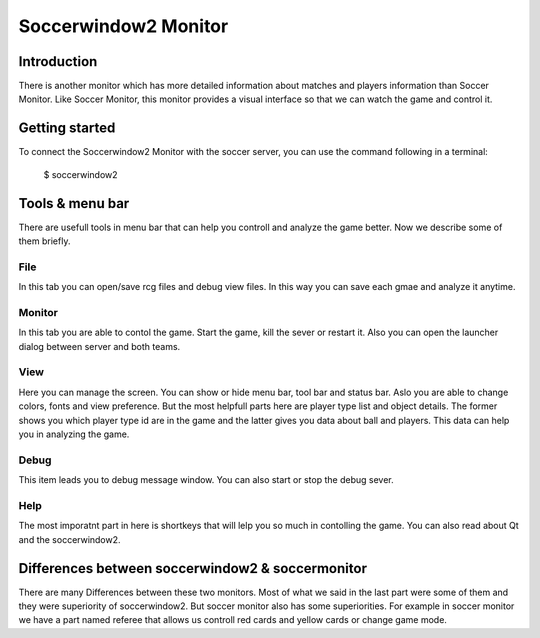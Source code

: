 .. -*- coding: utf-8; -*-

.. _cha-soccerwindow2monitor:

*************************************************
Soccerwindow2 Monitor
*************************************************

=================================================
Introduction
=================================================

There is another monitor which has more detailed information about matches
and players information than Soccer Monitor. Like Soccer Monitor, this monitor
provides a visual interface so that we can watch the game and control it.

=================================================
Getting started
=================================================

To connect the Soccerwindow2 Monitor with the soccer server, you can use 
the command following in a terminal:

   $ soccerwindow2

=================================================
Tools & menu bar
=================================================

There are usefull tools in menu bar that can help you controll and analyze
the game better. Now we describe some of them briefly.

-------------------------------------------------
File
-------------------------------------------------

In this tab you can open/save rcg files and debug view files. In this way
you can save each gmae and analyze it anytime.

-------------------------------------------------
Monitor
-------------------------------------------------

In this tab you are able to contol the game. Start the game, kill the sever or 
restart it. Also you can open the launcher dialog between server and both teams.

-------------------------------------------------
View
-------------------------------------------------

Here you can manage the screen. You can show or hide menu bar, tool bar and
status bar. Aslo you are able to change colors, fonts and view preference.
But the most helpfull parts here are player type list and object details.
The former shows you which player type id are in the game and the latter
gives you data about ball and players. This data can help you in analyzing
the game.

-------------------------------------------------
Debug
-------------------------------------------------

This item leads you to debug message window. You can also start or stop
the debug sever.

-------------------------------------------------
Help
-------------------------------------------------

The most imporatnt part in here is shortkeys that will lelp you so much in 
contolling the game. You can also read about Qt and the soccerwindow2.

=================================================
Differences between soccerwindow2 & soccermonitor
=================================================

There are many Differences between these two monitors. Most of what we said in the last
part were some of them and they were superiority of soccerwindow2. But soccer monitor 
also has some superiorities. For example in soccer monitor we have a part named referee 
that allows us controll red cards and yellow cards or change game mode.
